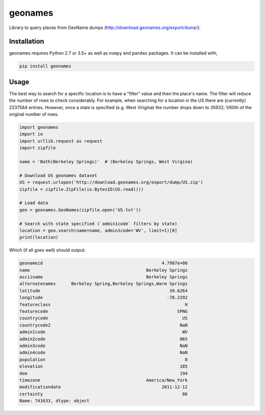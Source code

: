 geonames
========

Library to query places from GeoName dumps (http://download.geonames.org/export/dump/).

Installation
------------

geonames requires Python 2.7 or 3.5+ as well as ``numpy`` and ``pandas`` packages. It can be installed with,

.. code::

    pip install geonames

Usage
------------
The best way to search for a specific location is to have a "filter" value and then the place's name. The filter will reduce the number of rows to check considerably. For example, when searching for a location in the US there are (currently) 2237584 entries. However, once a state is specified (e.g. West Virigina) the number drops down to 35932; 1/60th of the original number of rows.

.. code-block:: python

    import geonames
    import io
    import urllib.request as request
    import zipfile

    name = 'Bath(Berkeley Springs)'  # (Berkeley Springs, West Virgina)

    # Download US geonames dataset
    US = request.urlopen('http://download.geonames.org/export/dump/US.zip')
    zipfile = zipfile.ZipFile(io.BytesIO(US.read()))

    # Load data
    geo = geonames.GeoNames(zipfile.open('US.txt'))

    # Search with state specified (`admin1code` filters by state)
    location = geo.search(name=name, admin1code='WV', limit=1)[0]
    print(location)

Which (if all goes well) should output:

.. code-block::

    geonameid                                              4.7987e+06
    name                                             Berkeley Springs
    asciiname                                        Berkeley Springs
    alternatenames      Berkeley Spring,Berkeley Springs,Warm Springs
    latitude                                                  39.6264
    longitude                                                -78.2292
    featureclass                                                    H
    featurecode                                                  SPNG
    countrycode                                                    US
    countrycode2                                                  NaN
    admin1code                                                     WV
    admin2code                                                    065
    admin3code                                                    NaN
    admin4code                                                    NaN
    population                                                      0
    elevation                                                     185
    dem                                                           194
    timezone                                         America/New_York
    modificationdate                                       2011-12-12
    certainty                                                      86
    Name: 741633, dtype: object
